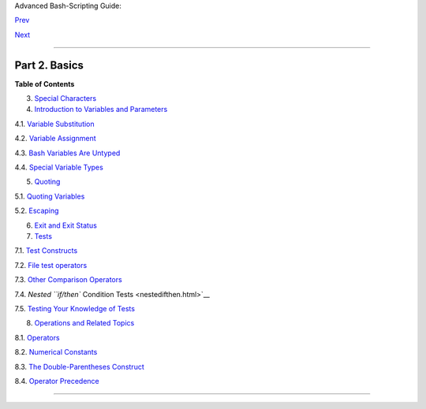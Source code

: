 Advanced Bash-Scripting Guide:

`Prev <prelimexer.html>`__

`Next <special-chars.html>`__

--------------

Part 2. Basics
==============

**Table of Contents**

3. `Special Characters <special-chars.html>`__

4. `Introduction to Variables and Parameters <variables.html>`__

4.1. `Variable Substitution <varsubn.html>`__

4.2. `Variable Assignment <varassignment.html>`__

4.3. `Bash Variables Are Untyped <untyped.html>`__

4.4. `Special Variable Types <othertypesv.html>`__

5. `Quoting <quoting.html>`__

5.1. `Quoting Variables <quotingvar.html>`__

5.2. `Escaping <escapingsection.html>`__

6. `Exit and Exit Status <exit-status.html>`__

7. `Tests <tests.html>`__

7.1. `Test Constructs <testconstructs.html>`__

7.2. `File test operators <fto.html>`__

7.3. `Other Comparison Operators <comparison-ops.html>`__

7.4. `Nested ``if/then`` Condition Tests <nestedifthen.html>`__

7.5. `Testing Your Knowledge of Tests <testtest.html>`__

8. `Operations and Related Topics <operations.html>`__

8.1. `Operators <ops.html>`__

8.2. `Numerical Constants <numerical-constants.html>`__

8.3. `The Double-Parentheses Construct <dblparens.html>`__

8.4. `Operator Precedence <opprecedence.html>`__

--------------

+--------------------------+--------------------------+--------------------------+
| `Prev <prelimexer.html>` | Preliminary Exercises    |
| __                       |                          |
| `Home <index.html>`__    | Special Characters       |
| `Next <special-chars.htm |                          |
| l>`__                    |                          |
+--------------------------+--------------------------+--------------------------+

